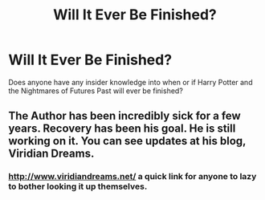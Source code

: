 #+TITLE: Will It Ever Be Finished?

* Will It Ever Be Finished?
:PROPERTIES:
:Author: Grrarrggh
:Score: 2
:DateUnix: 1551158018.0
:DateShort: 2019-Feb-26
:END:
Does anyone have any insider knowledge into when or if Harry Potter and the Nightmares of Futures Past will ever be finished?


** The Author has been incredibly sick for a few years. Recovery has been his goal. He is still working on it. You can see updates at his blog, Viridian Dreams.
:PROPERTIES:
:Author: enleft
:Score: 5
:DateUnix: 1551159880.0
:DateShort: 2019-Feb-26
:END:

*** [[http://www.viridiandreams.net/]] a quick link for anyone to lazy to bother looking it up themselves.
:PROPERTIES:
:Author: Daemon-Blackbrier
:Score: 3
:DateUnix: 1551215184.0
:DateShort: 2019-Feb-27
:END:
